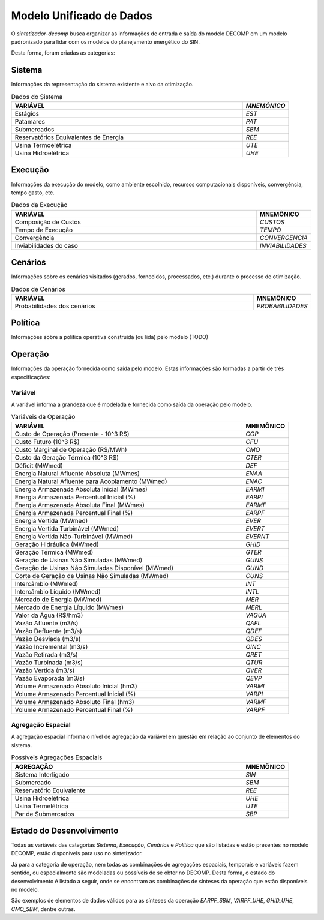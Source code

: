 .. _modelo:

Modelo Unificado de Dados
############################

O `sintetizador-decomp` busca organizar as informações de entrada e saída do modelo DECOMP em um modelo padronizado para lidar com os modelos do planejamento energético do SIN.

Desta forma, foram criadas as categorias:


Sistema
********

Informações da representação do sistema existente e alvo da otimização.

.. list-table:: Dados do Sistema
   :widths: 50 10
   :header-rows: 1

   * - VARIÁVEL
     - `MNEMÔNICO`
   * - Estágios
     - `EST`
   * - Patamares
     - `PAT`
   * - Submercados
     - `SBM`
   * - Reservatórios Equivalentes de Energia
     - `REE`
   * - Usina Termoelétrica
     - `UTE`
   * - Usina Hidroelétrica
     - `UHE`

Execução
********

Informações da execução do modelo, como ambiente escolhido, recursos computacionais disponíveis, convergência, tempo gasto, etc. 

.. list-table:: Dados da Execução
   :widths: 50 10
   :header-rows: 1

   * - VARIÁVEL
     - MNEMÔNICO
   * - Composição de Custos
     - `CUSTOS`
   * - Tempo de Execução
     - `TEMPO`
   * - Convergência
     - `CONVERGENCIA`
   * - Inviabilidades do caso
     - `INVIABILIDADES`


Cenários
*********

Informações sobre os cenários visitados (gerados, fornecidos, processados, etc.) durante o processo de otimização.

.. list-table:: Dados de Cenários
   :widths: 50 10
   :header-rows: 1

   * - VARIÁVEL
     - MNEMÔNICO
   * - Probabilidades dos cenários
     - `PROBABILIDADES`

Política
*********

Informações sobre a política operativa construída (ou lida) pelo modelo (TODO)

Operação
*********

Informações da operação fornecida como saída pelo modelo. Estas informações são formadas a partir de três especificações:

Variável
=========

A variável informa a grandeza que é modelada e fornecida como saída da operação pelo modelo.

.. list-table:: Variáveis da Operação
   :widths: 50 10
   :header-rows: 1

   * - VARIÁVEL
     - MNEMÔNICO
   * - Custo de Operação (Presente - 10^3 R$)
     - `COP`
   * - Custo Futuro (10^3 R$)
     - `CFU`
   * - Custo Marginal de Operação (R$/MWh)
     - `CMO`
   * - Custo da Geração Térmica (10^3 R$)
     - `CTER`
   * - Déficit (MWmed)
     - `DEF`
   * - Energia Natural Afluente Absoluta (MWmes)
     - `ENAA`
   * - Energia Natural Afluente para Acoplamento (MWmed)
     - `ENAC`
   * - Energia Armazenada Absoluta Inicial (MWmes)
     - `EARMI`
   * - Energia Armazenada Percentual Inicial (%)
     - `EARPI`
   * - Energia Armazenada Absoluta Final (MWmes)
     - `EARMF`
   * - Energia Armazenada Percentual Final (%)
     - `EARPF`
   * - Energia Vertida (MWmed)
     - `EVER`
   * - Energia Vertida Turbinável (MWmed)
     - `EVERT`
   * - Energia Vertida Não-Turbinável (MWmed)
     - `EVERNT`
   * - Geração Hidráulica (MWmed)
     - `GHID`
   * - Geração Térmica (MWmed)
     - `GTER`
   * - Geração de Usinas Não Simuladas (MWmed)
     - `GUNS`
   * - Geração de Usinas Não Simuladas Disponível (MWmed)
     - `GUND`
   * - Corte de Geração de Usinas Não Simuladas (MWmed)
     - `CUNS`
   * - Intercâmbio (MWmed)
     - `INT`
   * - Intercâmbio Líquido (MWmed)
     - `INTL`
   * - Mercado de Energia (MWmed)
     - `MER`
   * - Mercado de Energia Líquido (MWmes)
     - `MERL`
   * - Valor da Água (R$/hm3)
     - `VAGUA`
   * - Vazão Afluente (m3/s)
     - `QAFL`
   * - Vazão Defluente (m3/s)
     - `QDEF`
   * - Vazão Desviada (m3/s)
     - `QDES`
   * - Vazão Incremental (m3/s)
     - `QINC`
   * - Vazão Retirada (m3/s)
     - `QRET`
   * - Vazão Turbinada (m3/s)
     - `QTUR`
   * - Vazão Vertida (m3/s)
     - `QVER`
   * - Vazão Evaporada (m3/s)
     - `QEVP`
   * - Volume Armazenado Absoluto Inicial (hm3)
     - `VARMI`
   * - Volume Armazenado Percentual Inicial (%)
     - `VARPI`
   * - Volume Armazenado Absoluto Final (hm3)
     - `VARMF`
   * - Volume Armazenado Percentual Final (%)
     - `VARPF`


Agregação Espacial
===================

A agregação espacial informa o nível de agregação da variável em questão
em relação ao conjunto de elementos do sistema.

.. list-table:: Possíveis Agregações Espaciais
   :widths: 50 10
   :header-rows: 1

   * - AGREGAÇÂO
     - MNEMÔNICO
   * - Sistema Interligado
     - `SIN`
   * - Submercado
     - `SBM`
   * - Reservatório Equivalente
     - `REE`
   * - Usina Hidroelétrica
     - `UHE`
   * - Usina Termelétrica
     - `UTE`
   * - Par de Submercados
     - `SBP`



Estado do Desenvolvimento
***************************

Todas as variáveis das categorias `Sistema`, `Execução`, `Cenários` e `Política` que são listadas
e estão presentes no modelo DECOMP, estão disponíveis para uso no sintetizador.

Já para a categoria de operação, nem todas as combinações de agregações espaciais, temporais e variáveis
fazem sentido, ou especialmente são modeladas ou possíveis de se obter no DECOMP. Desta forma,
o estado do desenvolvimento é listado a seguir, onde se encontram as combinações de sínteses da operação
que estão disponíveis no modelo.

.. list-table:: Sínteses da Operação Existentes
   :widths: 50 10 10
   :header-rows: 1

   * - VARIÁVEL
     - AGREGAÇÃO ESPACIAL
   * - `COP`
     - `SIN`
   * - `CFU`
     - `SIN`
   * - `CMO`
     - `SBM`
   * - `CTER`
     - `SIN`, `UTE`
   * - `DEF`
     - `SIN`, `SBM`
   * - `ENAA`
     - `SIN`, `SBM`, `REE`
   * - `ENAC`
     - `SIN`, `SBM`, `REE`
   * - `EARMI`
     - `SIN`, `SBM`, `REE`
   * - `EARPI`
     - `SIN`, `SBM`, `REE`
   * - `EARMF`
     - `SIN`, `SBM`, `REE`
   * - `EARPF`
     - `SIN`, `SBM`, `REE`
   * - `EVER`
     - `SIN`, `SBM`, `REE`, `UHE`
   * - `EVERT`
     - `SIN`, `SBM`, `REE`, `UHE`
   * - `EVERNT`
     - `SIN`, `SBM`, `REE`, `UHE`
   * - `GHID`
     - `SIN`, `SBM`, `UHE`
   * - `GTER`
     - `SIN`, `SBM`, `UTE`
   * - `INT`
     - `SBP`
   * - `INTL`
     - `SBP`
   * - `MER`
     - `SIN`, `SBM`
   * - `MERL`
     - `SIN`, `SBM`
   * - `VAGUA`
     - 
   * - `QAFL`
     - `UHE`
   * - `QDES`
     - `UHE`
   * - `QDEF`
     - `UHE`
   * - `QINC`
     - `UHE`
   * - `QRET`
     - `UHE`
   * - `QTUR`
     - `UHE`
   * - `QVER`
     - `UHE`
   * - `QEVP`
     - `UHE`
   * - `VARMI`
     - `SIN`, `SBM`, `REE`, `UHE`
   * - `VARPI`
     - `SIN`, `SBM`, `REE`, `UHE`
   * - `VARMF`
     - `SIN`, `SBM`, `REE`, `UHE`
   * - `VARPF`
     - `UHE`

São exemplos de elementos de dados válidos para as sínteses da operação `EARPF_SBM`, `VARPF_UHE`, `GHID_UHE`, `CMO_SBM`, dentre outras.